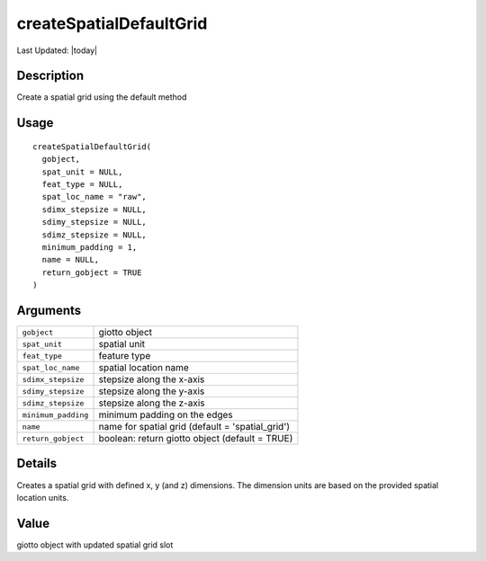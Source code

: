 createSpatialDefaultGrid
------------------------

.. link-button:: https://github.com/drieslab/Giotto/tree/suite/R/spatial_structures.R#L2048
		:type: url
		:text: View Source Code
		:classes: btn-outline-primary btn-block

Last Updated: |today|

Description
~~~~~~~~~~~

Create a spatial grid using the default method

Usage
~~~~~

::

   createSpatialDefaultGrid(
     gobject,
     spat_unit = NULL,
     feat_type = NULL,
     spat_loc_name = "raw",
     sdimx_stepsize = NULL,
     sdimy_stepsize = NULL,
     sdimz_stepsize = NULL,
     minimum_padding = 1,
     name = NULL,
     return_gobject = TRUE
   )

Arguments
~~~~~~~~~

+-----------------------------------+-----------------------------------+
| ``gobject``                       | giotto object                     |
+-----------------------------------+-----------------------------------+
| ``spat_unit``                     | spatial unit                      |
+-----------------------------------+-----------------------------------+
| ``feat_type``                     | feature type                      |
+-----------------------------------+-----------------------------------+
| ``spat_loc_name``                 | spatial location name             |
+-----------------------------------+-----------------------------------+
| ``sdimx_stepsize``                | stepsize along the x-axis         |
+-----------------------------------+-----------------------------------+
| ``sdimy_stepsize``                | stepsize along the y-axis         |
+-----------------------------------+-----------------------------------+
| ``sdimz_stepsize``                | stepsize along the z-axis         |
+-----------------------------------+-----------------------------------+
| ``minimum_padding``               | minimum padding on the edges      |
+-----------------------------------+-----------------------------------+
| ``name``                          | name for spatial grid (default =  |
|                                   | 'spatial_grid')                   |
+-----------------------------------+-----------------------------------+
| ``return_gobject``                | boolean: return giotto object     |
|                                   | (default = TRUE)                  |
+-----------------------------------+-----------------------------------+

Details
~~~~~~~

Creates a spatial grid with defined x, y (and z) dimensions. The
dimension units are based on the provided spatial location units.

Value
~~~~~

giotto object with updated spatial grid slot

